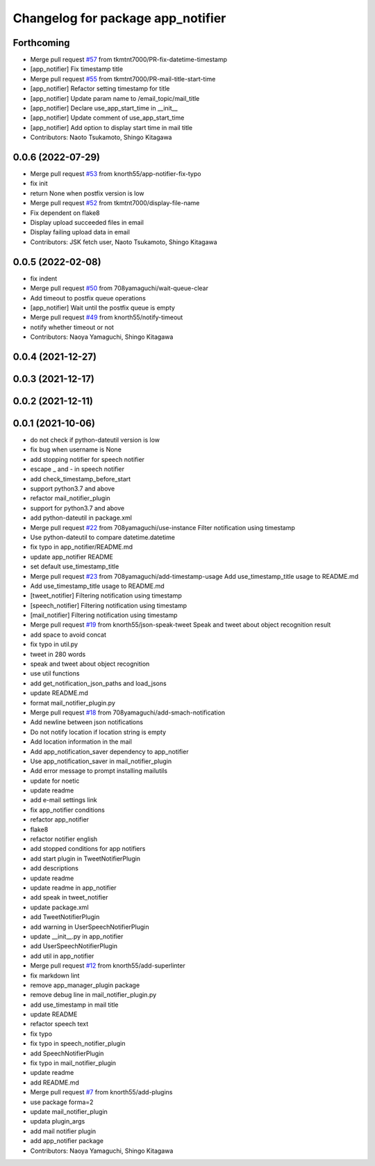 ^^^^^^^^^^^^^^^^^^^^^^^^^^^^^^^^^^
Changelog for package app_notifier
^^^^^^^^^^^^^^^^^^^^^^^^^^^^^^^^^^

Forthcoming
-----------
* Merge pull request `#57 <https://github.com/knorth55/app_manager_utils/issues/57>`_ from tkmtnt7000/PR-fix-datetime-timestamp
* [app_notifier] Fix timestamp title
* Merge pull request `#55 <https://github.com/knorth55/app_manager_utils/issues/55>`_ from tkmtnt7000/PR-mail-title-start-time
* [app_notifier] Refactor setting timestamp for title
* [app_notifier] Update param name to /email_topic/mail_title
* [app_notifier] Declare use_app_start_time in __init\_\_
* [app_notifier] Update comment of use_app_start_time
* [app_notifier] Add option to display start time in mail title
* Contributors: Naoto Tsukamoto, Shingo Kitagawa

0.0.6 (2022-07-29)
------------------
* Merge pull request `#53 <https://github.com/knorth55/app_manager_utils/issues/53>`_ from knorth55/app-notifier-fix-typo
* fix init
* return None when postfix version is low
* Merge pull request `#52 <https://github.com/knorth55/app_manager_utils/issues/52>`_ from tkmtnt7000/display-file-name
* Fix dependent on flake8
* Display upload succeeded files in email
* Display failing upload data in email
* Contributors: JSK fetch user, Naoto Tsukamoto, Shingo Kitagawa

0.0.5 (2022-02-08)
------------------
* fix indent
* Merge pull request `#50 <https://github.com/knorth55/app_manager_utils/issues/50>`_ from 708yamaguchi/wait-queue-clear
* Add timeout to postfix queue operations
* [app_notifier] Wait until the postfix queue is empty
* Merge pull request `#49 <https://github.com/knorth55/app_manager_utils/issues/49>`_ from knorth55/notify-timeout
* notify whether timeout or not
* Contributors: Naoya Yamaguchi, Shingo Kitagawa

0.0.4 (2021-12-27)
------------------

0.0.3 (2021-12-17)
------------------

0.0.2 (2021-12-11)
------------------

0.0.1 (2021-10-06)
------------------
* do not check if python-dateutil version is low
* fix bug when username is None
* add stopping notifier for speech notifier
* escape _ and - in speech notifier
* add check_timestamp_before_start
* support python3.7 and above
* refactor mail_notifier_plugin
* support for python3.7 and above
* add python-dateutil in package.xml
* Merge pull request `#22 <https://github.com/knorth55/app_manager_utils/issues/22>`_ from 708yamaguchi/use-instance
  Filter notification using timestamp
* Use python-dateutil to compare datetime.datetime
* fix typo in app_notifier/README.md
* update app_notifier README
* set default use_timestamp_title
* Merge pull request `#23 <https://github.com/knorth55/app_manager_utils/issues/23>`_ from 708yamaguchi/add-timestamp-usage
  Add use_timestamp_title usage to README.md
* Add use_timestamp_title usage to README.md
* [tweet_notifier] Filtering notification using timestamp
* [speech_notifier] Filtering notification using timestamp
* [mail_notifier] Filtering notification using timestamp
* Merge pull request `#19 <https://github.com/knorth55/app_manager_utils/issues/19>`_ from knorth55/json-speak-tweet
  Speak and tweet about object recognition result
* add space to avoid concat
* fix typo in util.py
* tweet in 280 words
* speak and tweet about object recognition
* use util functions
* add get_notification_json_paths and load_jsons
* update README.md
* format mail_notifier_plugin.py
* Merge pull request `#18 <https://github.com/knorth55/app_manager_utils/issues/18>`_ from 708yamaguchi/add-smach-notification
* Add newline between json notifications
* Do not notify location if location string is empty
* Add location information in the mail
* Add app_notification_saver dependency to app_notifier
* Use app_notification_saver in mail_notifier_plugin
* Add error message to prompt installing mailutils
* update for noetic
* update readme
* add e-mail settings link
* fix app_notifier conditions
* refactor app_notifier
* flake8
* refactor notifier english
* add stopped conditions for app notifiers
* add start plugin in TweetNotifierPlugin
* add descriptions
* update readme
* update readme in app_notifier
* add speak in tweet_notifier
* update package.xml
* add TweetNotifierPlugin
* add warning in UserSpeechNotifierPlugin
* update __init_\_.py in app_notifier
* add UserSpeechNotifierPlugin
* add util in app_notifier
* Merge pull request `#12 <https://github.com/knorth55/app_manager_utils/issues/12>`_ from knorth55/add-superlinter
* fix markdown lint
* remove app_manager_plugin package
* remove debug line in mail_notifier_plugin.py
* add use_timestamp in mail title
* update README
* refactor speech text
* fix typo
* fix typo in speech_notifier_plugin
* add SpeechNotifierPlugin
* fix typo in mail_notifier_plugin
* update readme
* add README.md
* Merge pull request `#7 <https://github.com/knorth55/app_manager_utils/issues/7>`_ from knorth55/add-plugins
* use package forma=2
* update mail_notifier_plugin
* updata plugin_args
* add mail notifier plugin
* add app_notifier package
* Contributors: Naoya Yamaguchi, Shingo Kitagawa
